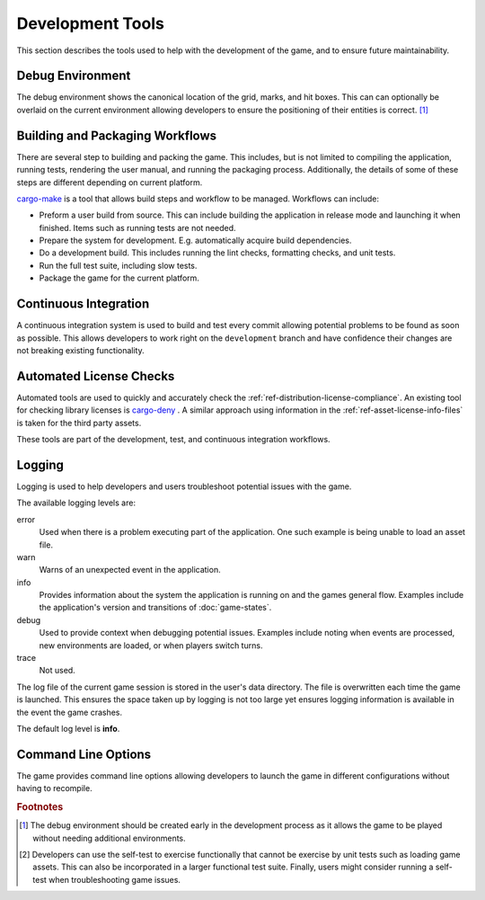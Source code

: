 #################
Development Tools
#################
This section describes the tools used to help with the development of the game,
and to ensure future maintainability.


=================
Debug Environment
=================
The debug environment shows the canonical location of the grid, marks, and hit
boxes. This can can optionally be overlaid on the current environment allowing
developers to ensure the positioning of their entities is correct. [#firstenv]_


================================
Building and Packaging Workflows
================================
There are several step to building and packing the game. This includes, but is
not limited to compiling the application, running tests, rendering the user
manual, and running the packaging process. Additionally, the details of some of
these steps are different depending on current platform.

`cargo-make <https://crates.io/crates/cargo-make>`_ is a tool that allows build
steps and workflow to be managed. Workflows can include:

*   Preform a user build from source. This can include building the application
    in release mode and launching it when finished. Items such as running tests
    are not needed.
*   Prepare the system for development. E.g. automatically acquire build
    dependencies.
*   Do a development build. This includes running the lint checks, formatting
    checks, and unit tests.
*   Run the full test suite, including slow tests.
*   Package the game for the current platform.


======================
Continuous Integration
======================
A continuous integration system is used to build and test every commit
allowing potential problems to be found as soon as possible. This allows
developers to work right on the ``development`` branch and have confidence their
changes are not breaking existing functionality.


========================
Automated License Checks
========================
Automated tools are used to quickly and accurately check the
:ref:`ref-distribution-license-compliance`. An existing tool for checking
library licenses is `cargo-deny <https://crates.io/crates/cargo-deny>`_ .
A similar approach using information in the :ref:`ref-asset-license-info-files`
is taken for the third party assets.

These tools are part of the development, test, and continuous integration
workflows.


=======
Logging
=======
Logging is used to help developers and users troubleshoot potential issues with
the game.

The available logging levels are:

error
    Used when there is a problem executing part of the application. One such
    example is being unable to load an asset file.

warn
    Warns of an unexpected event in the application.

info
    Provides information about the system the application is running on and the
    games general flow. Examples include the application's version and
    transitions of :doc:`game-states`.

debug
    Used to provide context when debugging potential issues. Examples include
    noting when events are processed, new environments are loaded, or when
    players switch turns.

trace
    Not used.

The log file of the current game session is stored in the user's data directory.
The file is overwritten each time the game is launched. This ensures the space
taken up by logging is not too large yet ensures logging information is
available in the event the game crashes.

The default log level is **info**.


====================
Command Line Options
====================
The game provides command line options allowing developers to launch the game
in different configurations without having to recompile.

..  option:: --debug

    Enables development aids including the debug environment, FPS counter, and
    any other utilities that might be useful for debugging.

..  option:: --test

    Performs a self-test of the game. The result of the test is printed to the
    console and the exit code indicates pass or fail. An example of a self-test
    would be playing a complete game on each environment while monitoring the
    logs for warning or error messages. [#selftest]_

..  option:: --environment ENVIRONMENT

    Forces the game to use a specific environment instead of selecting
    environments at random. This is useful when creating new environments.

..  option:: -h, --help

    Shows the command line help. This provides a brief description of the
    application and lists the available command line options. This also lets
    users know how to find the user manual in case the user is searching for
    information on how to play the game.

..  option:: --version

    Prints the application's version number, license, and copyright information.



..  rubric:: Footnotes

..  [#firstenv] The debug environment should be created early in the development
        process as it allows the game to be played without needing additional
        environments.
..  [#selftest] Developers can use the self-test to exercise functionally that
        cannot be exercise by unit tests such as loading game assets. This can
        also be incorporated in a larger functional test suite. Finally, users
        might consider running a self-test when troubleshooting game issues.
